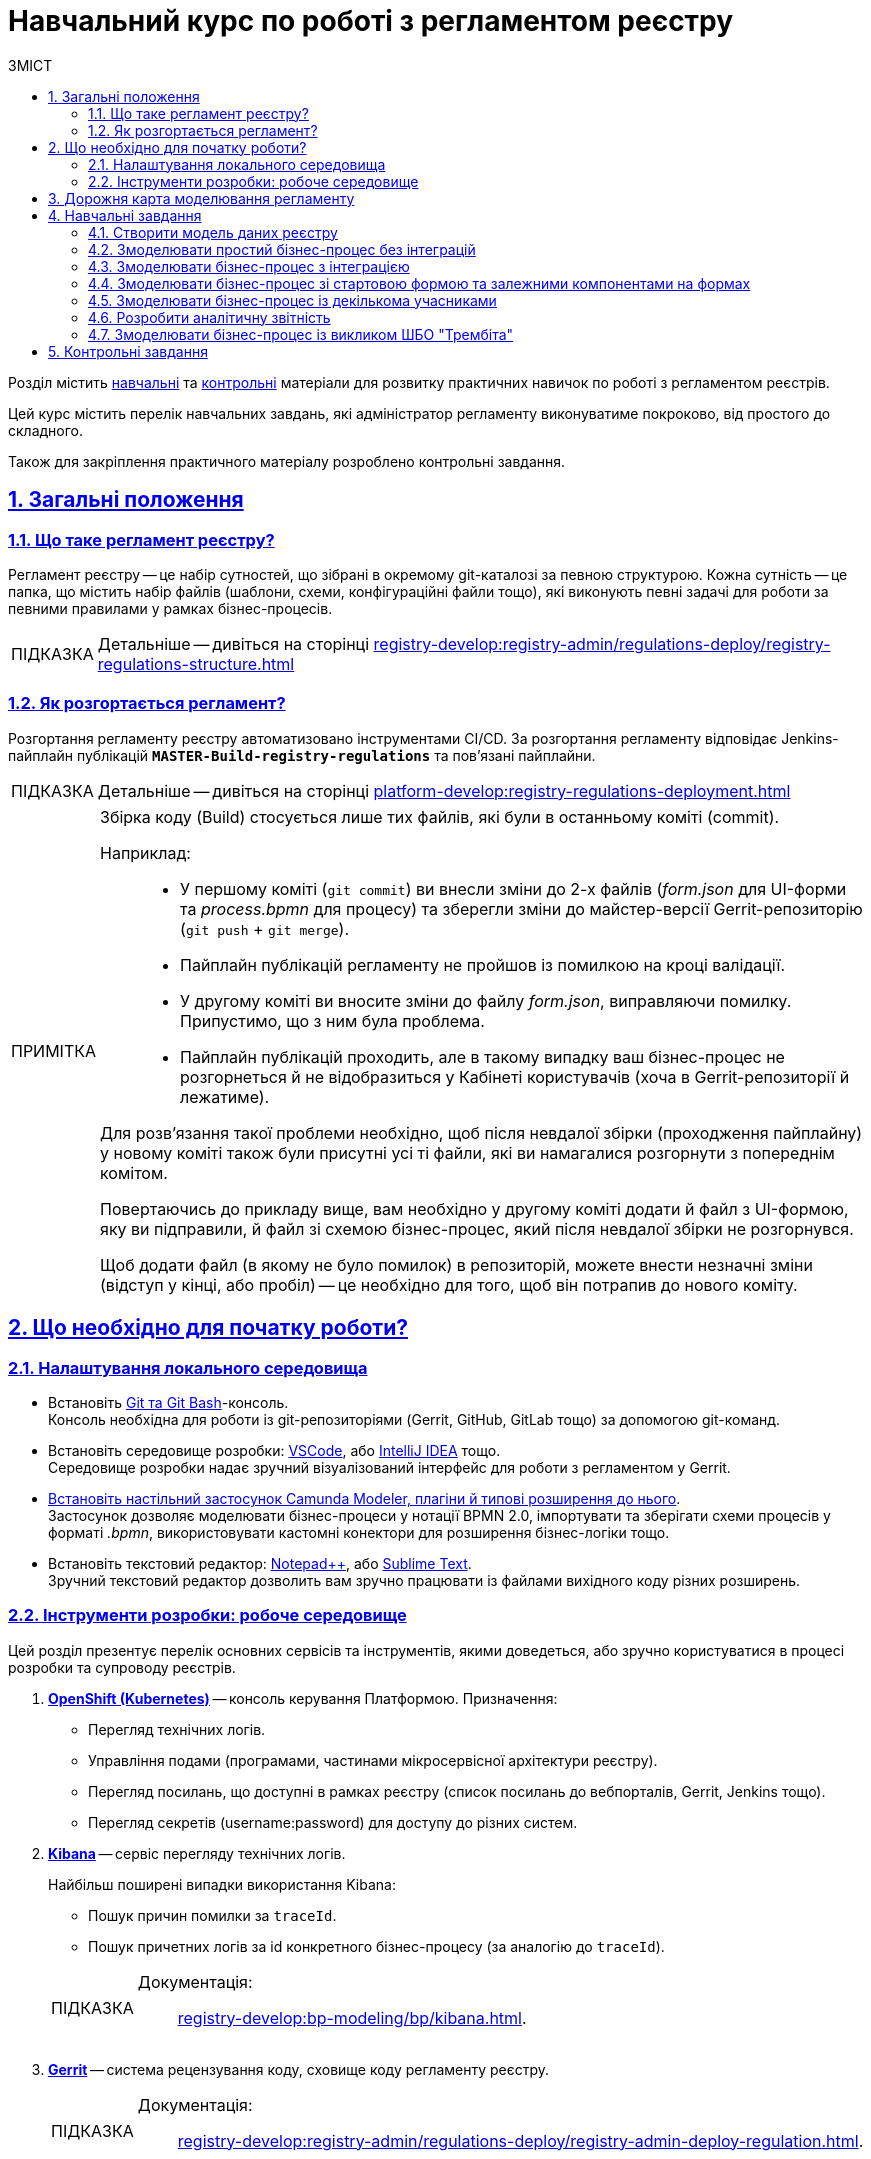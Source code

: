 :toc-title: ЗМІСТ
:toc: auto
:toclevels: 5
:experimental:
:important-caption:     ВАЖЛИВО
:note-caption:          ПРИМІТКА
:tip-caption:           ПІДКАЗКА
:warning-caption:       ПОПЕРЕДЖЕННЯ
:caution-caption:       УВАГА
:example-caption:           Приклад
:figure-caption:            Зображення
:table-caption:             Таблиця
:appendix-caption:          Додаток
:sectnums:
:sectnumlevels: 5
:sectanchors:
:sectlinks:
:partnums:

= Навчальний курс по роботі з регламентом реєстру

Розділ містить xref:study-project/study-tasks/overview.adoc[навчальні] та xref:study-project/control-tasks/overview.adoc[контрольні] матеріали для розвитку практичних навичок по роботі з регламентом реєстрів.

Цей курс містить перелік навчальних завдань, які адміністратор регламенту виконуватиме покроково, від простого до складного.

Також для закріплення практичного матеріалу розроблено контрольні завдання.

== Загальні положення

=== Що таке регламент реєстру?

[.underline]#Регламент реєстру# -- це набір сутностей, що зібрані в окремому git-каталозі за певною структурою. Кожна сутність -- це папка, що містить набір файлів (шаблони, схеми, конфігураційні файли тощо), які виконують певні задачі для роботи за певними правилами у рамках бізнес-процесів.

TIP: Детальніше -- дивіться на сторінці xref:registry-develop:registry-admin/regulations-deploy/registry-regulations-structure.adoc[]

=== Як розгортається регламент?

Розгортання регламенту реєстру автоматизовано інструментами CI/CD. За розгортання регламенту відповідає Jenkins-пайплайн публікацій `*MASTER-Build-registry-regulations*` та пов'язані пайплайни.

TIP: Детальніше -- дивіться на сторінці xref:platform-develop:registry-regulations-deployment.adoc[]

[NOTE]
====
Збірка коду (Build) стосується лише тих файлів, які були в останньому коміті (commit).

Наприклад: ::
* У першому коміті (`git commit`) ви внесли зміни до 2-х файлів (_form.json_ для UI-форми та _process.bpmn_ для процесу) та зберегли зміни до майстер-версії Gerrit-репозиторію (`git push` + `git merge`).
* Пайплайн публікацій регламенту не пройшов із помилкою на кроці валідації.
* У другому коміті ви вносите зміни до файлу _form.json_, виправляючи помилку. Припустимо, що з ним була проблема.
* Пайплайн публікацій проходить, але в такому випадку ваш бізнес-процес не розгорнеться й не відобразиться у Кабінеті користувачів (хоча в Gerrit-репозиторії й лежатиме).

Для розв'язання такої проблеми необхідно, щоб після невдалої збірки (проходження пайплайну) у новому коміті також були присутні усі ті файли, які ви намагалися розгорнути з попереднім комітом.

Повертаючись до прикладу вище, вам необхідно у другому коміті додати й файл з UI-формою, яку ви підправили, й файл зі схемою бізнес-процес, який після невдалої збірки не розгорнувся.

Щоб додати файл (в якому не було помилок) в репозиторій, можете внести незначні зміни (відступ у кінці, або пробіл) -- це необхідно для того, щоб він потрапив до нового коміту.

====

[#preconditions-setup]
== Що необхідно для початку роботи?

=== Налаштування локального середовища

* Встановіть https://git-scm.com/downloads[Git та Git Bash]-консоль. +
Консоль необхідна для роботи із git-репозиторіями (Gerrit, GitHub, GitLab тощо) за допомогою git-команд.
* Встановіть середовище розробки: https://code.visualstudio.com/download[VSCode], або https://www.jetbrains.com/idea/download/#section=windows[IntelliJ IDEA] тощо. +
Середовище розробки надає зручний візуалізований інтерфейс для роботи з регламентом у Gerrit.
* xref:bp-modeling/bp/element-templates/bp-element-templates-installation-configuration.adoc#business-process-modeler-extensions-installation[Встановіть настільний застосунок Camunda Modeler, плагіни й типові розширення до нього]. +
Застосунок дозволяє моделювати бізнес-процеси у нотації BPMN 2.0, імпортувати та зберігати схеми процесів у форматі _.bpmn_, використовувати кастомні конектори для розширення бізнес-логіки тощо.
* Встановіть текстовий редактор: https://notepad-plus-plus.org/downloads/[Notepad++], або https://www.sublimetext.com/[Sublime Text]. +
Зручний текстовий редактор дозволить вам зручно працювати із файлами вихідного коду різних розширень.

=== Інструменти розробки: робоче середовище
// Коротко перелічити інструменти, з якими доведеться працювати -- узяти звідси https://kb.epam.com/pages/viewpage.action?pageId=1808447575

Цей розділ презентує перелік основних сервісів та інструментів, якими доведеться, або зручно користуватися в процесі розробки та супроводу реєстрів.

. https://console-openshift-console.apps.envone.dev.registry.eua.gov.ua/[*OpenShift (Kubernetes)*] -- консоль керування Платформою. Призначення:

+
* Перегляд технічних логів.
* Управління подами (програмами, частинами мікросервісної архітектури реєстру).
* Перегляд посилань, що доступні в рамках реєстру (список посилань до вебпорталів, Gerrit, Jenkins тощо).
* Перегляд секретів (username:password) для доступу до різних систем.

. https://kibana-openshift-logging.apps.envone.dev.registry.eua.gov.ua/app/kibana[*Kibana*] -- сервіс перегляду технічних логів.
+
Найбільш поширені випадки використання Kibana:

* Пошук причин помилки за `traceId`.
* Пошук причетних логів за id конкретного бізнес-процесу (за аналогію до `traceId`).

+
[TIP]
====
Документація: ::
xref:registry-develop:bp-modeling/bp/kibana.adoc[].
====

. https://gerrit-control-plane-platform-main.apps.envone.dev.registry.eua.gov.ua/[*Gerrit*] -- система рецензування коду, сховище коду регламенту реєстру.
+
[TIP]
====
Документація: ::
xref:registry-develop:registry-admin/regulations-deploy/registry-admin-deploy-regulation.adoc[].
====

. https://jenkins-control-plane-platform-main.apps.envone.dev.registry.eua.gov.ua/[*Jenkins*] -- сервіс для автоматизованої збірки коду та розгортання компонентів регламенту. Призначення:

* Перегляд та управління процесом збірки коду.
* Перегляд логів, пов'язаних зі збіркою та розгортанням.

+
[TIP]
====
Документація: ::

* xref:platform-develop:registry-regulations-deployment.adoc[]
* xref:registry-develop:registry-admin/regulations-deploy/registry-regulations-auto-validation.adoc[]
====

. *Camunda Cockpit* -- сервіс для адміністрування екземплярів бізнес-процесів.
+
Призначення:

* Адміністрування бізнес-процесів
* Моніторинг бізнес-процесів
* Перевірка розгортання бізнес-процесів

+
[TIP]
====
Посилання до сервісу: :: https://business-proc-admin-<registry-name>.apps.envone.dev.registry.eua.gov.ua/

Документація: ::
xref:registry-develop:registry-admin/registry-admin-bp-management-cockpit.adoc[].
====

. https://platform-keycloak.apps.envone.dev.registry.eua.gov.ua/[*Keycloak*] -- сервіс управління ідентифікацією користувачів та надання їм прав доступу.

+
[TIP]
====
Документація: ::

* xref:registry-develop:registry-admin/create-users/manual-user-creation.adoc[]
* xref:admin:user-management-auth/keycloak-create-users.adoc[]
====

. *Swagger* -- інструмент для перегляду згенерованих API-точок доступу реєстру.

+
[TIP]
====
Посилання до сервісу: :: https://registry-rest-api-<registry-name>.apps.envone.dev.registry.eua.gov.ua/openapi.

Обов'язково додавайте [.underline]`*/openapi*` в кінець посилання, інакше ви потрапите до тестового середовища (пісочниці) Swagger.
====

. *pgAdmin* -- інструмент для роботи із базою даних реєстру, перегляд таблиць та представлень (Search Conditions).
+
[TIP]
====
Посилання до сервісу: :: https://pgadmin-<registry-name>.apps.envone.dev.registry.eua.gov.ua/.
====

. *Redash* -- інструмент для роботи з аналітичною звітністю. Створення та перегляд аналітичної звітності, створення запитів (Queries) та дашбордів (Dashboards), публікація та експорт звітності.
+
Є 2 екземпляри (сервіси) Redash: ::

* `*redash-admin*` -- необхідний для моделювання запитів та звітів зі сторони розробників/адміністраторів реєстру.
+
[TIP]
====
Посилання до сервісу: ::
https://redash-admin-<registry-name>.apps.envone.dev.registry.eua.gov.ua/

Документація: ::

* xref:registry-develop:study-project/study-tasks/task-6-registry-reports-modeling.adoc[] (Детальний опис створення та публікації аналітичної звітності)

* xref:registry-develop:data-modeling/reports/data-analytical-reports-creation.adoc[]
* xref:registry-develop:data-modeling/reports/data-analytical-data-access-rights.adoc[]
====

* `*redash-viewer*` -- необхідний для перегляду сформованих звітів зі сторони користувачів кабінету посадової особи (авторизація за допомогою КЕП ключа).
+
[TIP]
====
Посилання до сервісу: https://redash-viewer-<registry-name>.apps.envone.dev.registry.eua.gov.ua/
====

== Дорожня карта моделювання регламенту

Дорожня карта з моделювання регламенту (Roadmap) показує верхньорівневі етапи по роботі з основними сутностями регламенту та надає загальний контекст командам розробки та супроводу реєстрів.

[NOTE]
====
На діаграмі представлено лише основні елементи регламенту.

Платформа наразі дозволяє гнучко налаштовувати широкий спектр функціональності в рамках роботи з регламентом. Наприклад, _моделювання витягів різних форматів_, _налаштування відправлення повідомлень різними каналами зв'язку_, _управління налаштування реєстру_ тощо.
====

image:study-project/registry-regulations-roadmap.png[]

== Навчальні завдання

У цьому розділі представлені етапи, які знайомлять безпосередньо із практичними завданнями курсу та проводять короткий екскурс до основних задач, над якими працюватиме розробник регламенту.

=== Створити модель даних реєстру

В рамках цього завдання моделювальники мають: ::

. Створити логічну модель даних, створити ERD-діаграму.
. Створити фізичну модель даних відповідно до логічної моделі:

* Створити план розробки фізичної моделі:
** Визначити первинні ключі для кожної із сутностей.
** Визначити вторинні ключі, якщо вони є в сутності.
** Визначити обов'язкові поля.
** Визначити поля або комбінацію полів, що мають унікальні значення.
** Визначити назву таблиць та полів латиницею.

* Створити таблиці та зв'язки між ними.
* Створити критерії пошуку (таблиці-представлення, `VIEW`).
* Виконати первинне наповнення даними таблиць-довідників.
. Застосувати розроблену модель у регламенті.

TIP: Детальніше -- дивіться на сторінці xref:study-project/study-tasks/task-1-registry-db-modeling.adoc[].

=== Змоделювати простий бізнес-процес без інтеграцій

В рамках цього завдання моделювальники мають: ::

. Змоделювати простий бізнес-процес без інтеграцій із фабрикою даних або іншими реєстрами.
. Створити UI-форми введення даних до бізнес-процесу.
. Визначити ролі та надати права доступу до бізнес-процесу.
. Застосувати зміни у регламенті.

TIP: Детальніше -- дивіться на сторінці xref:study-project/study-tasks/task-2-bp-modeling-without-integration.adoc[].

=== Змоделювати бізнес-процес з інтеграцією

В рамках цього завдання моделювальники мають: ::

. Змоделювати бізнес-процес, що має інтеграцію з фабрикою даних.
* Змоделювати гілки у бізнес-процесі.
* Змоделювати уніфіковані кроки у бізнес-процесах за допомогою `Call Activity`.
. Змоделювати  UI-форми введення даних до бізнес-процесу та налаштувати компоненти `Select` для отримання даних із фабрики даних.
. Визначити ролі та надати права доступу до бізнес-процесу.
. Застосувати зміни у регламенті.

TIP: Детальніше -- дивіться на сторінці xref:study-project/study-tasks/task-3-bp-modeling-with-integration.adoc[].

=== Змоделювати бізнес-процес зі стартовою формою та залежними компонентами на формах

В рамках цього завдання моделювальники мають: ::

. Змоделювати бізнес-процес, який має стартову форму.
. Змоделювати UI-форми введення даних із залежними компонентами та компонентом *Edit Grid*.
. Визначити ролі та надати права доступу до бізнес-процесу.
. Застосувати зміни у регламенті.

TIP: Детальніше -- дивіться на сторінці xref:study-project/study-tasks/task-4-bp-modeling-with-start-form-and-depending-components.adoc[].

=== Змоделювати бізнес-процес із декількома учасниками

В рамках цього завдання моделювальники мають: ::

. Змоделювати бізнес-процес, що має декількох учасників.
. Змоделювати UI-форми введення даних та налаштувати їх за допомогою *formVariables*.
. Визначити ролі та надати права доступу до бізнес-процесу.
. Застосувати зміни у регламенті.

TIP: Детальніше -- дивіться на сторінці xref:study-project/study-tasks/task-5-bp-modeling-multiple-participants.adoc[].

=== Розробити аналітичну звітність

В рамках цього завдання моделювальники мають: ::

. Змоделювати аналітичне представлення.
. Надати доступ до аналітичного представлення.
. Створити 3 запити (Query) в Redash.
. Створити дашборд в Redash.
. Вивантажити архів із дашбордом та розпакувати його в регламенті.
. Перенести зміни до віддаленого Gerrit-репозиторію.
. Перевірити сформований звіт у Кабінеті посадової особи.

TIP: Детальніше -- дивіться на сторінці xref:study-project/study-tasks/task-6-registry-reports-modeling.adoc[].

=== Змоделювати бізнес-процес із викликом ШБО "Трембіта"

В рамках цього завдання моделювальники мають: ::

. Змоделювати 1 бізнес-процес.
. Змоделювати 3 форми внесення даних до бізнес-процесу.
. Надати доступи до бізнес-процесу для відповідних ролей.
. Зберегти створені артефакти до локального git-репозиторію.
. Перенести локальні зміни до віддаленого Gerrit-репозиторію.
. Перевірити працездатність бізнес-процесу.

TIP: Детальніше -- дивіться на сторінці xref:study-project/study-tasks/task-7-bp-modeling-trembita-invocation.adoc[].

== Контрольні завдання

Розділ охоплює контрольні завдання для самоперевірки після завершення навчальної частини. Наразі розроблені такі завдання, від простого до складного:

* xref:registry-develop:study-project/control-tasks/control-task-1.adoc[] -- має на меті отримати поглиблені практичні знання зі створення бізнес-процесів на Платформі.
* xref:registry-develop:study-project/control-tasks/control-task-2.adoc[] -- подальше поглиблення практичних навичок зі створення бізнес-процесів.
* xref:registry-develop:study-project/control-tasks/control-task-3.adoc[] -- подальше поглиблення практичних навичок зі створення бізнес-процесів, ознайомлення із вкладеними сутностями.